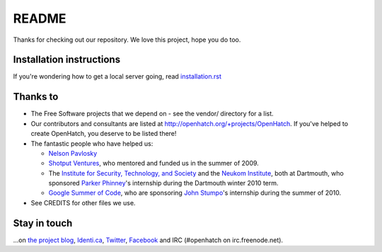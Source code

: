 ======
README
======

Thanks for checking out our repository. We love this project, hope you do too.


Installation instructions
=========================

If you're wondering how to get a local server going, read `installation.rst`_

.. _installation.rst: installation.rst


Thanks to
=========

* The Free Software projects that we depend on - see the vendor/ directory for
  a list.
* Our contributors and consultants are listed at
  http://openhatch.org/+projects/OpenHatch. If you've helped to create
  OpenHatch, you deserve to be listed there!
* The fantastic people who have helped us:

  + `Nelson Pavlosky`_
  + `Shotput Ventures`_, who mentored and funded us in the summer of 2009.
  + The `Institute for Security, Technology, and Society`_ and the
    `Neukom Institute`_, both at Dartmouth, who sponsored `Parker`_
    `Phinney`_'s internship during the Dartmouth winter 2010 term.
  + `Google Summer of Code`_, who are sponsoring `John`_ `Stumpo`_'s
    internship during the summer of 2010.

* See CREDITS for other files we use.


.. _Nelson Pavlosky: http://skyfaller.net
.. _Shotput Ventures: http://shotputventures.com
.. _Institute for Security, Technology, and Society: http://ists.dartmouth.edu
.. _Neukom Institute: http://dartmouth.edu/neukom
.. _Parker: http://madebyparker.com
.. _Phinney: http://openhatch.org/people/pyrak
.. _Google Summer of Code: http://code.google.com/soc/
.. _John: http://jstump.com
.. _Stumpo: http://openhatch.org/people/stump


Stay in touch
=============


...on `the project blog`_, `Identi.ca`_, `Twitter`_, `Facebook`_ and
IRC (#openhatch on irc.freenode.net).

.. _the project blog: http://openhatch.org/blog
.. _Identi.ca: http://identi.ca/openhatchery
.. _Twitter: http://twitter.com/openhatchery
.. _Facebook: http://facebook.com/pages/OpenHatch/108578243652
